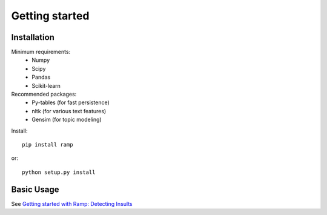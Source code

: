 
Getting started
===============

Installation
------------

Minimum requirements:
 * Numpy
 * Scipy
 * Pandas
 * Scikit-learn

Recommended packages:
 * Py-tables (for fast persistence)
 * nltk (for various text features)
 * Gensim (for topic modeling)
    
Install::

    pip install ramp

or::

    python setup.py install


Basic Usage
-----------
See `Getting started with Ramp: Detecting Insults <http://www.kenvanharen.com/2012/11/getting-started-with-ramp-detecting.html>`_



